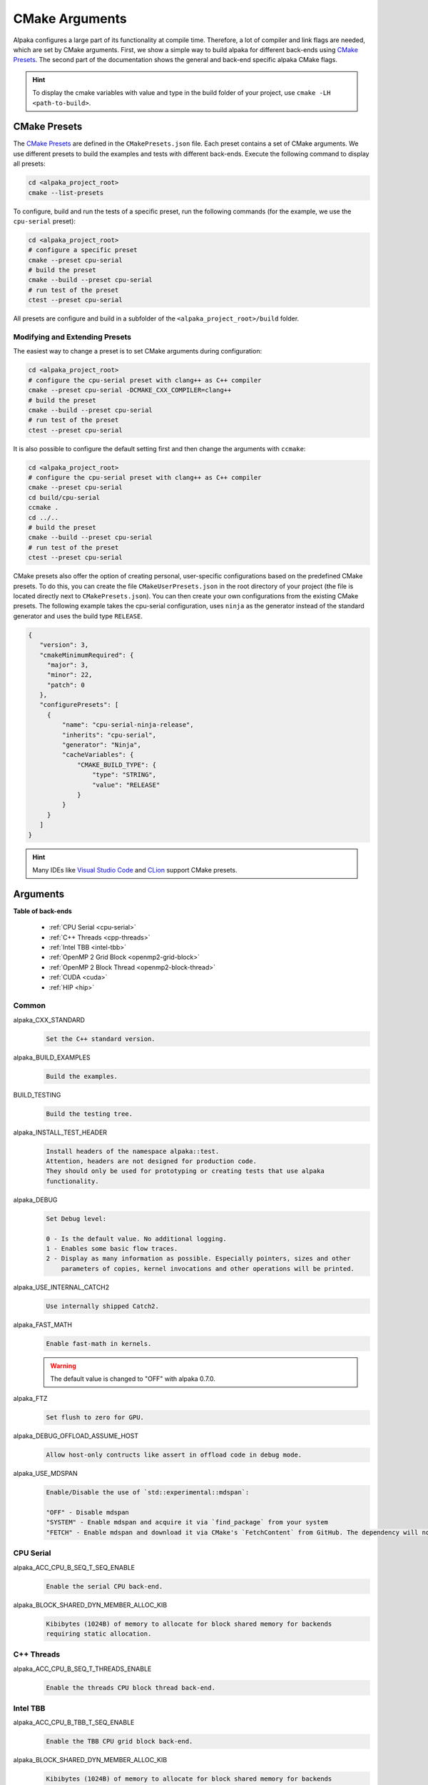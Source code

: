 CMake Arguments
===============

Alpaka configures a large part of its functionality at compile time. Therefore, a lot of compiler and link flags are needed, which are set by CMake arguments. First, we show a simple way to build alpaka for different back-ends using `CMake Presets <https://cmake.org/cmake/help/latest/manual/cmake-presets.7.html>`_. The second part of the documentation shows the general and back-end specific alpaka CMake flags.

.. hint::

   To display the cmake variables with value and type in the build folder of your project, use ``cmake -LH <path-to-build>``.

CMake Presets
-------------

The `CMake Presets <https://cmake.org/cmake/help/latest/manual/cmake-presets.7.html>`_ are defined in the ``CMakePresets.json`` file. Each preset contains a set of CMake arguments. We use different presets to build the examples and tests with different back-ends. Execute the following command to display all presets:

.. code-block:: bash

   cd <alpaka_project_root>
   cmake --list-presets

To configure, build and run the tests of a specific preset, run the following commands (for the example, we use the ``cpu-serial`` preset):

.. code-block:: bash

   cd <alpaka_project_root>
   # configure a specific preset
   cmake --preset cpu-serial
   # build the preset
   cmake --build --preset cpu-serial
   # run test of the preset
   ctest --preset cpu-serial

All presets are configure and build in a subfolder of the ``<alpaka_project_root>/build`` folder.

Modifying and Extending Presets
^^^^^^^^^^^^^^^^^^^^^^^^^^^^^^^

The easiest way to change a preset is to set CMake arguments during configuration:

.. code-block:: bash

   cd <alpaka_project_root>
   # configure the cpu-serial preset with clang++ as C++ compiler
   cmake --preset cpu-serial -DCMAKE_CXX_COMPILER=clang++
   # build the preset
   cmake --build --preset cpu-serial
   # run test of the preset
   ctest --preset cpu-serial

It is also possible to configure the default setting first and then change the arguments with ``ccmake``:

.. code-block:: bash

   cd <alpaka_project_root>
   # configure the cpu-serial preset with clang++ as C++ compiler
   cmake --preset cpu-serial
   cd build/cpu-serial
   ccmake .
   cd ../..
   # build the preset
   cmake --build --preset cpu-serial
   # run test of the preset
   ctest --preset cpu-serial

CMake presets also offer the option of creating personal, user-specific configurations based on the predefined CMake presets. To do this, you can create the file ``CMakeUserPresets.json`` in the root directory of your project (the file is located directly next to ``CMakePresets.json``). You can then create your own configurations from the existing CMake presets. The following example takes the cpu-serial configuration, uses ``ninja`` as the generator instead of the standard generator and uses the build type ``RELEASE``.

.. code-block:: json

   {
      "version": 3,
      "cmakeMinimumRequired": {
        "major": 3,
        "minor": 22,
        "patch": 0
      },
      "configurePresets": [
        {
            "name": "cpu-serial-ninja-release",
            "inherits": "cpu-serial",
            "generator": "Ninja",
            "cacheVariables": {
                "CMAKE_BUILD_TYPE": {
                    "type": "STRING",
                    "value": "RELEASE"
                }
            }
        }
      ]
   }

.. hint::

   Many IDEs like `Visual Studio Code <https://github.com/microsoft/vscode-cmake-tools/blob/main/docs/cmake-presets.md>`_ and `CLion <https://www.jetbrains.com/help/clion/cmake-presets.html>`_ support CMake presets.

Arguments
---------

**Table of back-ends**

   * :ref:`CPU Serial <cpu-serial>`
   * :ref:`C++ Threads <cpp-threads>`
   * :ref:`Intel TBB <intel-tbb>`
   * :ref:`OpenMP 2 Grid Block <openmp2-grid-block>`
   * :ref:`OpenMP 2 Block Thread <openmp2-block-thread>`
   * :ref:`CUDA <cuda>`
   * :ref:`HIP <hip>`

Common
^^^^^^

alpaka_CXX_STANDARD
  .. code-block::

     Set the C++ standard version.

alpaka_BUILD_EXAMPLES
  .. code-block::

     Build the examples.

BUILD_TESTING
  .. code-block::

     Build the testing tree.

alpaka_INSTALL_TEST_HEADER
  .. code-block::

     Install headers of the namespace alpaka::test.
     Attention, headers are not designed for production code.
     They should only be used for prototyping or creating tests that use alpaka
     functionality.

alpaka_DEBUG
  .. code-block::

     Set Debug level:

     0 - Is the default value. No additional logging.
     1 - Enables some basic flow traces.
     2 - Display as many information as possible. Especially pointers, sizes and other
         parameters of copies, kernel invocations and other operations will be printed.

alpaka_USE_INTERNAL_CATCH2
  .. code-block::

     Use internally shipped Catch2.

alpaka_FAST_MATH
  .. code-block::

     Enable fast-math in kernels.

  .. warning::

     The default value is changed to "OFF" with alpaka 0.7.0.

alpaka_FTZ
  .. code-block::

     Set flush to zero for GPU.

alpaka_DEBUG_OFFLOAD_ASSUME_HOST
  .. code-block::

     Allow host-only contructs like assert in offload code in debug mode.

alpaka_USE_MDSPAN
  .. code-block::

     Enable/Disable the use of `std::experimental::mdspan`:

     "OFF" - Disable mdspan
     "SYSTEM" - Enable mdspan and acquire it via `find_package` from your system
     "FETCH" - Enable mdspan and download it via CMake's `FetchContent` from GitHub. The dependency will not be installed when you install alpaka.

.. _cpu-serial:

CPU Serial
^^^^^^^^^^

alpaka_ACC_CPU_B_SEQ_T_SEQ_ENABLE
  .. code-block::

     Enable the serial CPU back-end.

alpaka_BLOCK_SHARED_DYN_MEMBER_ALLOC_KIB
  .. code-block::

     Kibibytes (1024B) of memory to allocate for block shared memory for backends
     requiring static allocation.

.. _cpp-threads:

C++ Threads
^^^^^^^^^^^

alpaka_ACC_CPU_B_SEQ_T_THREADS_ENABLE
  .. code-block::

     Enable the threads CPU block thread back-end.

.. _intel-tbb:

Intel TBB
^^^^^^^^^

alpaka_ACC_CPU_B_TBB_T_SEQ_ENABLE
  .. code-block::

     Enable the TBB CPU grid block back-end.

alpaka_BLOCK_SHARED_DYN_MEMBER_ALLOC_KIB
  .. code-block::

     Kibibytes (1024B) of memory to allocate for block shared memory for backends
     requiring static allocation.

.. _openmp2-grid-block:

OpenMP 2 Grid Block
^^^^^^^^^^^^^^^^^^^

alpaka_ACC_CPU_B_OMP2_T_SEQ_ENABLE
  .. code-block::

     Enable the OpenMP 2.0 CPU grid block back-end.

alpaka_BLOCK_SHARED_DYN_MEMBER_ALLOC_KIB
  .. code-block::

     Kibibytes (1024B) of memory to allocate for block shared memory for backends
     requiring static allocation.

.. _openmp2-block-thread:

OpenMP 2 Block thread
^^^^^^^^^^^^^^^^^^^^^

alpaka_ACC_CPU_B_SEQ_T_OMP2_ENABLE
  .. code-block::

     Enable the OpenMP 2.0 CPU block thread back-end.

.. _cuda:

CUDA
^^^^

alpaka_ACC_GPU_CUDA_ENABLE
  .. code-block::

     Enable the CUDA GPU back-end.

alpaka_ACC_GPU_CUDA_ONLY_MODE
  .. code-block::

     Only back-ends using CUDA can be enabled in this mode (This allows to mix
     alpaka code with native CUDA code).


CMAKE_CUDA_ARCHITECTURES
  .. code-block::

     Set the GPU architecture: e.g. "35;72".

CMAKE_CUDA_COMPILER
  .. code-block::

     Set the CUDA compiler: "nvcc" (default) or "clang++".

CUDACXX
  .. code-block::

     Select a specific CUDA compiler version.

alpaka_CUDA_KEEP_FILES
  .. code-block::

     Keep all intermediate files that are generated during internal compilation
     steps 'CMakeFiles/<targetname>.dir'.

alpaka_CUDA_EXPT_EXTENDED_LAMBDA
  .. code-block::

     Enable experimental, extended host-device lambdas in NVCC.

alpaka_RELOCATABLE_DEVICE_CODE
  .. code-block::

     Enable relocatable device code. Note: This affects all targets in the
     CMake scope where ``alpaka_RELOCATABLE_DEVICE_CODE`` is set. For the
     effects on CUDA code see NVIDIA's blog post:

https://developer.nvidia.com/blog/separate-compilation-linking-cuda-device-code/

alpaka_CUDA_SHOW_CODELINES
  .. code-block::

     Show kernel lines in cuda-gdb and cuda-memcheck. If alpaka_CUDA_KEEP_FILES
     is enabled source code will be inlined in ptx.
     One of the added flags is: --generate-line-info

alpaka_CUDA_SHOW_REGISTER
  .. code-block::

     Show the number of used kernel registers during compilation and create PTX.

.. _hip:

HIP
^^^

To enable the HIP back-end please extend ``CMAKE_PREFIX_PATH`` with the path to the HIP installation.

alpaka_ACC_GPU_HIP_ENABLE
  .. code-block::

     Enable the HIP back-end (all other back-ends must be disabled).

alpaka_ACC_GPU_HIP_ONLY_MODE
  .. code-block::

     Only back-ends using HIP can be enabled in this mode.

CMAKE_HIP_ARCHITECTURES
  .. code-block::

     Set the GPU architecture: e.g. "gfx900;gfx906;gfx908".

A list of the GPU architectures can be found `here <https://llvm.org/docs/AMDGPUUsage.html#processors>`_.

alpaka_HIP_KEEP_FILES
  .. code-block::

     Keep all intermediate files that are generated during internal compilation
     steps 'CMakeFiles/<targetname>.dir'.

alpaka_RELOCATABLE_DEVICE_CODE
  .. code-block::

     Enable relocatable device code. Note: This affects all targets in the
     CMake scope where ``alpaka_RELOCATABLE_DEVICE_CODE`` is set. For the
     effects on HIP code see the NVIDIA blog post linked below; HIP follows
     CUDA's behaviour.

https://developer.nvidia.com/blog/separate-compilation-linking-cuda-device-code/

.. _sycl:

SYCL
^^^^

alpaka_RELOCATABLE_DEVICE_CODE
  .. code-block::

     Enable relocatable device code. Note: This affects all targets in the
     CMake scope where ``alpaka_RELOCATABLE_DEVICE_CODE`` is set. For the
     effects on SYCL code see Intel's documentation:

https://www.intel.com/content/www/us/en/docs/dpcpp-cpp-compiler/developer-guide-reference/2023-2/fsycl-rdc.html
